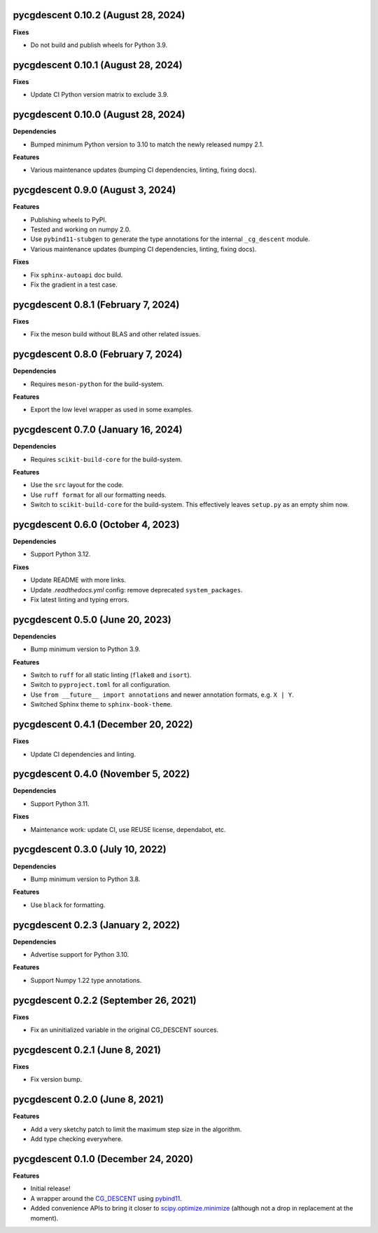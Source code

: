 pycgdescent 0.10.2 (August 28, 2024)
------------------------------------

**Fixes**

* Do not build and publish wheels for Python 3.9.

pycgdescent 0.10.1 (August 28, 2024)
------------------------------------

**Fixes**

* Update CI Python version matrix to exclude 3.9.

pycgdescent 0.10.0 (August 28, 2024)
------------------------------------

**Dependencies**

* Bumped minimum Python version to 3.10 to match the newly released numpy 2.1.

**Features**

* Various maintenance updates (bumping CI dependencies, linting, fixing docs).

pycgdescent 0.9.0 (August 3, 2024)
----------------------------------

**Features**

* Publishing wheels to PyPI.
* Tested and working on numpy 2.0.
* Use ``pybind11-stubgen`` to generate the type annotations for the internal
  ``_cg_descent`` module.
* Various maintenance updates (bumping CI dependencies, linting, fixing docs).

**Fixes**

* Fix ``sphinx-autoapi`` doc build.
* Fix the gradient in a test case.

pycgdescent 0.8.1 (February 7, 2024)
------------------------------------

**Fixes**

* Fix the meson build without BLAS and other related issues.

pycgdescent 0.8.0 (February 7, 2024)
------------------------------------

**Dependencies**

* Requires ``meson-python`` for the build-system.

**Features**

* Export the low level wrapper as used in some examples.

pycgdescent 0.7.0 (January 16, 2024)
------------------------------------

**Dependencies**

* Requires ``scikit-build-core`` for the build-system.

**Features**

* Use the ``src`` layout for the code.
* Use ``ruff format`` for all our formatting needs.
* Switch to ``scikit-build-core`` for the build-system. This effectively leaves
  ``setup.py`` as an empty shim now.

pycgdescent 0.6.0 (October 4, 2023)
-----------------------------------

**Dependencies**

* Support Python 3.12.

**Fixes**

* Update README with more links.
* Update `.readthedocs.yml` config: remove deprecated ``system_packages``.
* Fix latest linting and typing errors.

pycgdescent 0.5.0 (June 20, 2023)
---------------------------------

**Dependencies**

* Bump minimum version to Python 3.9.

**Features**

* Switch to ``ruff`` for all static linting (``flake8`` and ``isort``).
* Switch to ``pyproject.toml`` for all configuration.
* Use ``from __future__ import annotations`` and newer annotation formats,
  e.g. ``X | Y``.
* Switched Sphinx theme to ``sphinx-book-theme``.

pycgdescent 0.4.1 (December 20, 2022)
-------------------------------------

**Fixes**

* Update CI dependencies and linting.

pycgdescent 0.4.0 (November 5, 2022)
------------------------------------

**Dependencies**

* Support Python 3.11.

**Fixes**

* Maintenance work: update CI, use REUSE license, dependabot, etc.

pycgdescent 0.3.0 (July 10, 2022)
---------------------------------

**Dependencies**

* Bump minimum version to Python 3.8.

**Features**

* Use ``black`` for formatting.

pycgdescent 0.2.3 (January 2, 2022)
-----------------------------------

**Dependencies**

* Advertise support for Python 3.10.

**Features**

* Support Numpy 1.22 type annotations.

pycgdescent 0.2.2 (September 26, 2021)
--------------------------------------

**Fixes**

* Fix an uninitialized variable in the original CG_DESCENT sources.

pycgdescent 0.2.1 (June 8, 2021)
--------------------------------

**Fixes**

* Fix version bump.

pycgdescent 0.2.0 (June 8, 2021)
--------------------------------

**Features**

* Add a very sketchy patch to limit the maximum step size in the algorithm.
* Add type checking everywhere.

pycgdescent 0.1.0 (December 24, 2020)
-------------------------------------

**Features**

* Initial release!
* A wrapper around the `CG_DESCENT <https://people.clas.ufl.edu/hager/software/>`__
  using `pybind11 <https://github.com/pybind/pybind11>`__.
* Added convenience APIs to bring it closer to
  `scipy.optimize.minimize <https://docs.scipy.org/doc/scipy/reference/generated/scipy.optimize.minimize.html>`__
  (although not a drop in replacement at the moment).
